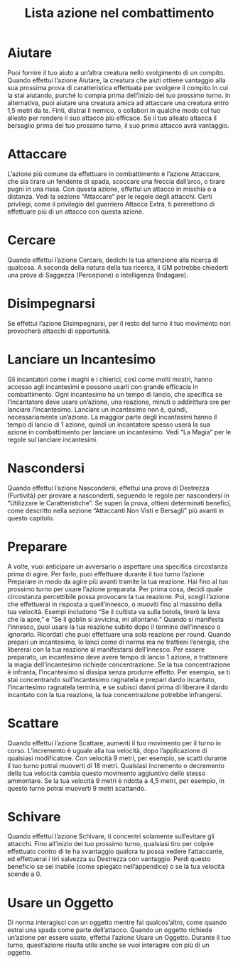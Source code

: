 #+TITLE: Lista azione nel combattimento
#+options: toc:nil author:nil date:nil
#+startup: overview
* Aiutare
Puoi fornire il tuo aiuto a un’altra creatura nello svolgimento di un
compito. Quando effettui l’azione Aiutare, la creatura che aiuti
ottiene vantaggio alla sua prossima prova di caratteristica effettuata
per svolgere il compito in cui la stai aiutando, purché lo compia
prima dell’inizio del tuo prossimo turno.  In alternativa, puoi
aiutare una creatura amica ad attaccare una creatura entro 1,5 metri
da te. Finti, distrai il nemico, o collabori in qualche modo col tuo
alleato per rendere il suo attacco più efficace. Se il tuo alleato
attacca il bersaglio prima del tuo prossimo turno, il suo primo
attacco avrà vantaggio.
* Attaccare
L’azione più comune da effettuare in combattimento è l’azione
Attaccare, che sia tirare un fendente di spada, scoccare una freccia
dall’arco, o tirare pugni in una rissa.  Con questa azione, effettui
un attacco in mischia o a distanza. Vedi la sezione “Attaccare” per le
regole degli attacchi.  Certi privilegi, come il privilegio del
guerriero Attacco Extra, ti permettono di effettuare più di un attacco
con questa azione.
* Cercare

Quando effettui l’azione Cercare, dedichi la tua attenzione alla
ricerca di qualcosa. A seconda della natura della tua ricerca, il GM
potrebbe chiederti una prova di Saggezza (Percezione) o Intelligenza
(Indagare).
* Disimpegnarsi

Se effettui l’azione Disimpegnarsi, per il resto del turno il tuo
movimento non provocherà attacchi di opportunità.
* Lanciare un Incantesimo

Gli incantatori come i maghi e i chierici, così come molti mostri,
hanno accesso agli incantesimi e possono usarli con grande efficacia
in combattimento. Ogni incantesimo ha un tempo di lancio, che
specifica se l’incantatore deve usare un’azione, una reazione, minuti
o addirittura ore per lanciare l’incantesimo. Lanciare un incantesimo
non è, quindi, necessariamente un’azione. La maggior parte degli
incantesimi hanno il tempo di lancio di 1 azione, quindi un
incantatore spesso userà la sua azione in combattimento per lanciare
un incantesimo. Vedi “La Magia” per le regole sul lanciare
incantesimi.
* Nascondersi

Quando effettui l’azione Nascondersi, effettui una prova di Destrezza
(Furtività) per provare a nasconderti, seguendo le regole per
nascondersi in “Utilizzare le Caratteristiche”. Se superi la prova,
ottieni determinati benefici, come descritto nella sezione “Attaccanti
Non Visti e Bersagli” più avanti in questo capitolo.
* Preparare

A volte, vuoi anticipare un avversario o aspettare una specifica
circostanza prima di agire. Per farlo, puoi effettuare durante il tuo
turno l’azione Preparare in modo da agire più avanti tramite la tua
reazione. Hai fino al tuo prossimo turno per usare l’azione
preparata. Per prima cosa, decidi quale circostanza percettibile possa
provocare la tua reazione. Poi, scegli l’azione che effettuerai in
risposta a quell’innesco, o muoviti fino al massimo della tua
velocità. Esempi includono “Se il cultista va sulla botola, tirerò la
leva che la apre,” e “Se il goblin si avvicina, mi allontano.”  Quando
si manifesta l’innesco, puoi usare la tua reazione subito dopo il
termine dell’innesco o ignorarlo. Ricordati che puoi effettuare una
sola reazione per round.  Quando prepari un incantesimo, lo lanci come
di norma ma ne trattieni l’energia, che libererai con la tua reazione
al manifestarsi dell’innesco. Per essere preparato, un incantesimo
deve avere tempo di lancio 1 azione, e trattenere la magia
dell’incantesimo richiede concentrazione. Se la tua concentrazione è
infranta, l’incantesimo si dissipa senza produrre effetto. Per
esempio, se ti stai concentrando sull’incantesimo ragnatela e prepari
dardo incantato, l’incantesimo ragnatela termina, e se subisci danni
prima di liberare il dardo incantato con la tua reazione, la tua
concentrazione potrebbe infrangersi.
* Scattare
Quando effettui l’azione Scattare, aumenti il tuo movimento per il
turno in corso. L’incremento è uguale alla tua velocità, dopo
l’applicazione di qualsiasi modificatore. Con velocità 9 metri, per
esempio, se scatti durante il tuo turno potrai muoverti di 18
metri. Qualsiasi incremento o decremento della tua velocità cambia
questo movimento aggiuntivo dello stesso ammontare. Se la tua velocità
9 metri è ridotta a 4,5 metri, per esempio, in questo turno potrai
muoverti 9 metri scattando.
* Schivare
Quando effettui l’azione Schivare, ti concentri solamente sull’evitare
gli attacchi. Fino all’inizio del tuo prossimo turno, qualsiasi tiro
per colpire effettuato contro di te ha svantaggio qualora tu possa
vedere l’attaccante, ed effettuerai i tiri salvezza su Destrezza con
vantaggio. Perdi questo beneficio se sei inabile (come spiegato
nell’appendice) o se la tua velocità scende a 0.
* Usare un Oggetto
Di norma interagisci con un oggetto mentre fai qualcos’altro, come
quando estrai una spada come parte dell’attacco. Quando un oggetto
richiede un’azione per essere usato, effettui l’azione Usare un
Oggetto. Durante il tuo turno, quest’azione risulta utile anche se
vuoi interagire con più di un oggetto.
